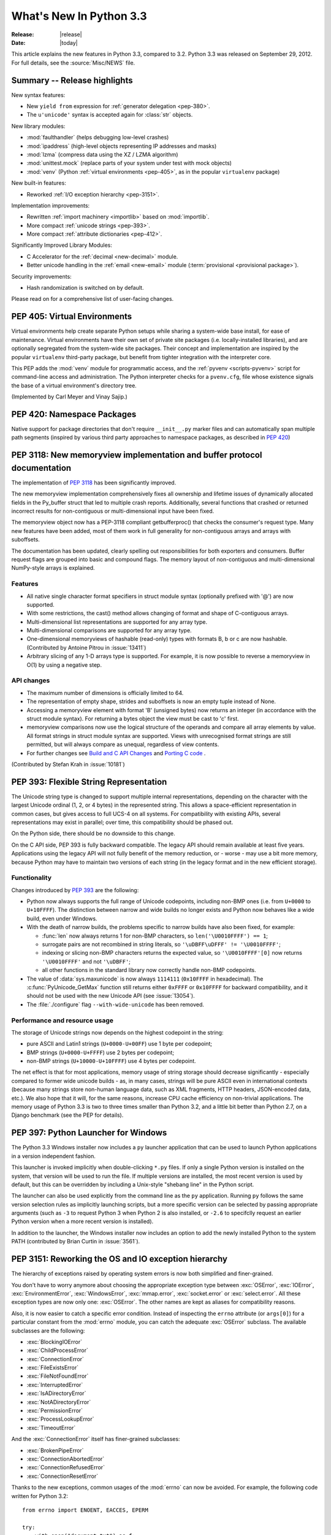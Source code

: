 ****************************
  What's New In Python 3.3
****************************

:Release: |release|
:Date: |today|

.. Rules for maintenance:

   * Anyone can add text to this document.  Do not spend very much time
   on the wording of your changes, because your text will probably
   get rewritten to some degree.

   * The maintainer will go through Misc/NEWS periodically and add
   changes; it's therefore more important to add your changes to
   Misc/NEWS than to this file.

   * This is not a complete list of every single change; completeness
   is the purpose of Misc/NEWS.  Some changes I consider too small
   or esoteric to include.  If such a change is added to the text,
   I'll just remove it.  (This is another reason you shouldn't spend
   too much time on writing your addition.)

   * If you want to draw your new text to the attention of the
   maintainer, add 'XXX' to the beginning of the paragraph or
   section.

   * It's OK to just add a fragmentary note about a change.  For
   example: "XXX Describe the transmogrify() function added to the
   socket module."  The maintainer will research the change and
   write the necessary text.

   * You can comment out your additions if you like, but it's not
   necessary (especially when a final release is some months away).

   * Credit the author of a patch or bugfix.   Just the name is
   sufficient; the e-mail address isn't necessary.

   * It's helpful to add the bug/patch number as a comment:

   XXX Describe the transmogrify() function added to the socket
   module.
   (Contributed by P.Y. Developer in :issue:`12345`.)

   This saves the maintainer the effort of going through the Mercurial log
   when researching a change.

This article explains the new features in Python 3.3, compared to 3.2.
Python 3.3 was released on September 29, 2012.  For full details,
see the :source:`Misc/NEWS` file.

.. seealso::

    :pep:`398` - Python 3.3 Release Schedule


Summary -- Release highlights
=============================

.. This section singles out the most important changes in Python 3.3.
   Brevity is key.

New syntax features:

* New ``yield from`` expression for :ref:`generator delegation <pep-380>`.
* The ``u'unicode'`` syntax is accepted again for :class:`str` objects.

New library modules:

* :mod:`faulthandler` (helps debugging low-level crashes)
* :mod:`ipaddress` (high-level objects representing IP addresses and masks)
* :mod:`lzma` (compress data using the XZ / LZMA algorithm)
* :mod:`unittest.mock` (replace parts of your system under test with mock objects)
* :mod:`venv` (Python :ref:`virtual environments <pep-405>`, as in the
  popular ``virtualenv`` package)

New built-in features:

* Reworked :ref:`I/O exception hierarchy <pep-3151>`.

Implementation improvements:

* Rewritten :ref:`import machinery <importlib>` based on :mod:`importlib`.
* More compact :ref:`unicode strings <pep-393>`.
* More compact :ref:`attribute dictionaries <pep-412>`.

Significantly Improved Library Modules:

* C Accelerator for the :ref:`decimal <new-decimal>` module.
* Better unicode handling in the :ref:`email <new-email>` module
  (:term:`provisional <provisional package>`).

Security improvements:

* Hash randomization is switched on by default.

Please read on for a comprehensive list of user-facing changes.


.. _pep-405:

PEP 405: Virtual Environments
=============================

Virtual environments help create separate Python setups while sharing a
system-wide base install, for ease of maintenance.  Virtual environments
have their own set of private site packages (i.e. locally-installed
libraries), and are optionally segregated from the system-wide site
packages.  Their concept and implementation are inspired by the popular
``virtualenv`` third-party package, but benefit from tighter integration
with the interpreter core.

This PEP adds the :mod:`venv` module for programmatic access, and the
:ref:`pyvenv <scripts-pyvenv>` script for command-line access and
administration.  The Python interpreter checks for a ``pvenv.cfg``,
file whose existence signals the base of a virtual environment's directory
tree.

(Implemented by Carl Meyer and Vinay Sajip.)

.. seealso::

    :pep:`405` - Python Virtual Environments
       PEP written by Carl Meyer


PEP 420: Namespace Packages
===========================

Native support for package directories that don't require ``__init__.py``
marker files and can automatically span multiple path segments (inspired by
various third party approaches to namespace packages, as described in
:pep:`420`)

.. seealso::

   :pep:`420` - Namespace packages
      PEP written by Eric V. Smith; implementation by Eric V. Smith
      and Barry Warsaw


.. _pep-3118-update:

PEP 3118: New memoryview implementation and buffer protocol documentation
=========================================================================

The implementation of :pep:`3118` has been significantly improved.

The new memoryview implementation comprehensively fixes all ownership and
lifetime issues of dynamically allocated fields in the Py_buffer struct
that led to multiple crash reports. Additionally, several functions that
crashed or returned incorrect results for non-contiguous or multi-dimensional
input have been fixed.

The memoryview object now has a PEP-3118 compliant getbufferproc()
that checks the consumer's request type. Many new features have been
added, most of them work in full generality for non-contiguous arrays
and arrays with suboffsets.

The documentation has been updated, clearly spelling out responsibilities
for both exporters and consumers. Buffer request flags are grouped into
basic and compound flags. The memory layout of non-contiguous and
multi-dimensional NumPy-style arrays is explained.

Features
--------

* All native single character format specifiers in struct module syntax
  (optionally prefixed with '@') are now supported.

* With some restrictions, the cast() method allows changing of format and
  shape of C-contiguous arrays.

* Multi-dimensional list representations are supported for any array type.

* Multi-dimensional comparisons are supported for any array type.

* One-dimensional memoryviews of hashable (read-only) types with formats B,
  b or c are now hashable. (Contributed by Antoine Pitrou in :issue:`13411`)

* Arbitrary slicing of any 1-D arrays type is supported. For example, it
  is now possible to reverse a memoryview in O(1) by using a negative step.

API changes
-----------

* The maximum number of dimensions is officially limited to 64.

* The representation of empty shape, strides and suboffsets is now
  an empty tuple instead of None.

* Accessing a memoryview element with format 'B' (unsigned bytes)
  now returns an integer (in accordance with the struct module syntax).
  For returning a bytes object the view must be cast to 'c' first.

* memoryview comparisons now use the logical structure of the operands
  and compare all array elements by value. All format strings in struct
  module syntax are supported. Views with unrecognised format strings
  are still permitted, but will always compare as unequal, regardless
  of view contents.

* For further changes see `Build and C API Changes`_ and `Porting C code`_ .

(Contributed by Stefan Krah in :issue:`10181`)

.. seealso::

   :pep:`3118` - Revising the Buffer Protocol


.. _pep-393:

PEP 393: Flexible String Representation
=======================================

The Unicode string type is changed to support multiple internal
representations, depending on the character with the largest Unicode ordinal
(1, 2, or 4 bytes) in the represented string.  This allows a space-efficient
representation in common cases, but gives access to full UCS-4 on all
systems.  For compatibility with existing APIs, several representations may
exist in parallel; over time, this compatibility should be phased out.

On the Python side, there should be no downside to this change.

On the C API side, PEP 393 is fully backward compatible.  The legacy API
should remain available at least five years.  Applications using the legacy
API will not fully benefit of the memory reduction, or - worse - may use
a bit more memory, because Python may have to maintain two versions of each
string (in the legacy format and in the new efficient storage).

Functionality
-------------

Changes introduced by :pep:`393` are the following:

* Python now always supports the full range of Unicode codepoints, including
  non-BMP ones (i.e. from ``U+0000`` to ``U+10FFFF``).  The distinction between
  narrow and wide builds no longer exists and Python now behaves like a wide
  build, even under Windows.

* With the death of narrow builds, the problems specific to narrow builds have
  also been fixed, for example:

  * :func:`len` now always returns 1 for non-BMP characters,
    so ``len('\U0010FFFF') == 1``;

  * surrogate pairs are not recombined in string literals,
    so ``'\uDBFF\uDFFF' != '\U0010FFFF'``;

  * indexing or slicing non-BMP characters returns the expected value,
    so ``'\U0010FFFF'[0]`` now returns ``'\U0010FFFF'`` and not ``'\uDBFF'``;

  * all other functions in the standard library now correctly handle
    non-BMP codepoints.

* The value of :data:`sys.maxunicode` is now always ``1114111`` (``0x10FFFF``
  in hexadecimal).  The :c:func:`PyUnicode_GetMax` function still returns
  either ``0xFFFF`` or ``0x10FFFF`` for backward compatibility, and it should
  not be used with the new Unicode API (see :issue:`13054`).

* The :file:`./configure` flag ``--with-wide-unicode`` has been removed.

Performance and resource usage
------------------------------

The storage of Unicode strings now depends on the highest codepoint in the string:

* pure ASCII and Latin1 strings (``U+0000-U+00FF``) use 1 byte per codepoint;

* BMP strings (``U+0000-U+FFFF``) use 2 bytes per codepoint;

* non-BMP strings (``U+10000-U+10FFFF``) use 4 bytes per codepoint.

The net effect is that for most applications, memory usage of string
storage should decrease significantly - especially compared to former
wide unicode builds - as, in many cases, strings will be pure ASCII
even in international contexts (because many strings store non-human
language data, such as XML fragments, HTTP headers, JSON-encoded data,
etc.).  We also hope that it will, for the same reasons, increase CPU
cache efficiency on non-trivial applications. The memory usage of
Python 3.3 is two to three times smaller than Python 3.2, and a little
bit better than Python 2.7, on a Django benchmark (see the PEP for
details).

.. seealso::

   :pep:`393` - Flexible String Representation
      PEP written by Martin von Löwis; implementation by Torsten Becker
      and Martin von Löwis.


.. _pep-397:

PEP 397: Python Launcher for Windows
====================================

The Python 3.3 Windows installer now includes a ``py`` launcher application
that can be used to launch Python applications in a version independent
fashion.

This launcher is invoked implicitly when double-clicking ``*.py`` files.
If only a single Python version is installed on the system, that version
will be used to run the file. If multiple versions are installed, the most
recent version is used by default, but this can be overridden by including
a Unix-style "shebang line" in the Python script.

The launcher can also be used explicitly from the command line as the ``py``
application. Running ``py`` follows the same version selection rules as
implicitly launching scripts, but a more specific version can be selected
by passing appropriate arguments (such as ``-3`` to request Python 3 when
Python 2 is also installed, or ``-2.6`` to specifclly request an earlier
Python version when a more recent version is installed).

In addition to the launcher, the Windows installer now includes an
option to add the newly installed Python to the system PATH (contributed
by Brian Curtin in :issue:`3561`).

.. seealso::

   :pep:`397` - Python Launcher for Windows
      PEP written by Mark Hammond and Martin v. Löwis; implementation by
      Vinay Sajip.

   Launcher documentation: :ref:`launcher`

   Installer PATH modification: :ref:`windows-path-mod`


.. _pep-3151:

PEP 3151: Reworking the OS and IO exception hierarchy
=====================================================

The hierarchy of exceptions raised by operating system errors is now both
simplified and finer-grained.

You don't have to worry anymore about choosing the appropriate exception
type between :exc:`OSError`, :exc:`IOError`, :exc:`EnvironmentError`,
:exc:`WindowsError`, :exc:`mmap.error`, :exc:`socket.error` or
:exc:`select.error`.  All these exception types are now only one:
:exc:`OSError`.  The other names are kept as aliases for compatibility
reasons.

Also, it is now easier to catch a specific error condition.  Instead of
inspecting the ``errno`` attribute (or ``args[0]``) for a particular
constant from the :mod:`errno` module, you can catch the adequate
:exc:`OSError` subclass.  The available subclasses are the following:

* :exc:`BlockingIOError`
* :exc:`ChildProcessError`
* :exc:`ConnectionError`
* :exc:`FileExistsError`
* :exc:`FileNotFoundError`
* :exc:`InterruptedError`
* :exc:`IsADirectoryError`
* :exc:`NotADirectoryError`
* :exc:`PermissionError`
* :exc:`ProcessLookupError`
* :exc:`TimeoutError`

And the :exc:`ConnectionError` itself has finer-grained subclasses:

* :exc:`BrokenPipeError`
* :exc:`ConnectionAbortedError`
* :exc:`ConnectionRefusedError`
* :exc:`ConnectionResetError`

Thanks to the new exceptions, common usages of the :mod:`errno` can now be
avoided.  For example, the following code written for Python 3.2::

    from errno import ENOENT, EACCES, EPERM

    try:
        with open("document.txt") as f:
            content = f.read()
    except IOError as err:
        if err.errno == ENOENT:
            print("document.txt file is missing")
        elif err.errno in (EACCES, EPERM):
            print("You are not allowed to read document.txt")
        else:
            raise

can now be written without the :mod:`errno` import and without manual
inspection of exception attributes::

    try:
        with open("document.txt") as f:
            content = f.read()
    except FileNotFoundError:
        print("document.txt file is missing")
    except PermissionError:
        print("You are not allowed to read document.txt")

.. seealso::

   :pep:`3151` - Reworking the OS and IO Exception Hierarchy
      PEP written and implemented by Antoine Pitrou


.. _pep-380:

PEP 380: Syntax for Delegating to a Subgenerator
================================================

PEP 380 adds the ``yield from`` expression, allowing a generator to delegate
part of its operations to another generator. This allows a section of code
containing 'yield' to be factored out and placed in another generator.
Additionally, the subgenerator is allowed to return with a value, and the
value is made available to the delegating generator.

While designed primarily for use in delegating to a subgenerator, the ``yield
from`` expression actually allows delegation to arbitrary subiterators.

For simple iterators, ``yield from iterable`` is essentially just a shortened
form of ``for item in iterable: yield item``::

    >>> def g(x):
    ...     yield from range(x, 0, -1)
    ...     yield from range(x)
    ...
    >>> list(g(5))
    [5, 4, 3, 2, 1, 0, 1, 2, 3, 4]

However, unlike an ordinary loop, ``yield from`` allows subgenerators to
receive sent and thrown values directly from the calling scope, and
return a final value to the outer generator::

    >>> def accumulate(start=0):
    ...     tally = start
    ...     while 1:
    ...         next = yield
    ...         if next is None:
    ...             return tally
    ...         tally += next
    ...
    >>> def gather_tallies(tallies, start=0):
    ...     while 1:
    ...         tally = yield from accumulate()
    ...         tallies.append(tally)
    ...
    >>> tallies = []
    >>> acc = gather_tallies(tallies)
    >>> next(acc) # Ensure the accumulator is ready to accept values
    >>> for i in range(10):
    ...     acc.send(i)
    ...
    >>> acc.send(None) # Finish the first tally
    >>> for i in range(5):
    ...     acc.send(i)
    ...
    >>> acc.send(None) # Finish the second tally
    >>> tallies
    [45, 10]

The main principle driving this change is to allow even generators that are
designed to be used with the ``send`` and ``throw`` methods to be split into
multiple subgenerators as easily as a single large function can be split into
multiple subfunctions.

.. seealso::

   :pep:`380` - Syntax for Delegating to a Subgenerator
      PEP written by Greg Ewing; implementation by Greg Ewing, integrated into
      3.3 by Renaud Blanch, Ryan Kelly and Nick Coghlan, documentation by
      Zbigniew Jędrzejewski-Szmek and Nick Coghlan)


PEP 409: Suppressing exception context
======================================

PEP 409 introduces new syntax that allows the display of the chained
exception context to be disabled. This allows cleaner error messages in
applications that convert between exception types::

    >>> class D:
    ...     def __init__(self, extra):
    ...         self._extra_attributes = extra
    ...     def __getattr__(self, attr):
    ...         try:
    ...             return self._extra_attributes[attr]
    ...         except KeyError:
    ...             raise AttributeError(attr) from None
    ...
    >>> D({}).x
    Traceback (most recent call last):
      File "<stdin>", line 1, in <module>
      File "<stdin>", line 8, in __getattr__
    AttributeError: x

Without the ``from None`` suffix to suppress the cause, the original
exception would be displayed by default::

    >>> class C:
    ...     def __init__(self, extra):
    ...         self._extra_attributes = extra
    ...     def __getattr__(self, attr):
    ...         try:
    ...             return self._extra_attributes[attr]
    ...         except KeyError:
    ...             raise AttributeError(attr)
    ...
    >>> C({}).x
    Traceback (most recent call last):
      File "<stdin>", line 6, in __getattr__
    KeyError: 'x'

    During handling of the above exception, another exception occurred:

    Traceback (most recent call last):
      File "<stdin>", line 1, in <module>
      File "<stdin>", line 8, in __getattr__
    AttributeError: x

No debugging capability is lost, as the original exception context remains
available if needed (for example, if an intervening library has incorrectly
suppressed valuable underlying details)::

    >>> try:
    ...     D({}).x
    ... except AttributeError as exc:
    ...     print(repr(exc.__context__))
    ...
    KeyError('x',)

.. seealso::

   :pep:`409` - Suppressing exception context
      PEP written by Ethan Furman; implemented by Ethan Furman and Nick
      Coghlan.


PEP 414: Explicit Unicode literals
======================================

To ease the transition from Python 2 for Unicode aware Python applications
that make heavy use of Unicode literals, Python 3.3 once again supports the
"``u``" prefix for string literals. This prefix has no semantic significance
in Python 3, it is provided solely to reduce the number of purely mechanical
changes in migrating to Python 3, making it easier for developers to focus on
the more significant semantic changes (such as the stricter default
separation of binary and text data).

.. seealso::

   :pep:`414` - Explicit Unicode literals
      PEP written by Armin Ronacher.


PEP 3155: Qualified name for classes and functions
==================================================

Functions and class objects have a new ``__qualname__`` attribute representing
the "path" from the module top-level to their definition.  For global functions
and classes, this is the same as ``__name__``.  For other functions and classes,
it provides better information about where they were actually defined, and
how they might be accessible from the global scope.

Example with (non-bound) methods::

   >>> class C:
   ...     def meth(self):
   ...         pass
   >>> C.meth.__name__
   'meth'
   >>> C.meth.__qualname__
   'C.meth'

Example with nested classes::

   >>> class C:
   ...     class D:
   ...         def meth(self):
   ...             pass
   ...
   >>> C.D.__name__
   'D'
   >>> C.D.__qualname__
   'C.D'
   >>> C.D.meth.__name__
   'meth'
   >>> C.D.meth.__qualname__
   'C.D.meth'

Example with nested functions::

   >>> def outer():
   ...     def inner():
   ...         pass
   ...     return inner
   ...
   >>> outer().__name__
   'inner'
   >>> outer().__qualname__
   'outer.<locals>.inner'

The string representation of those objects is also changed to include the
new, more precise information::

   >>> str(C.D)
   "<class '__main__.C.D'>"
   >>> str(C.D.meth)
   '<function C.D.meth at 0x7f46b9fe31e0>'

.. seealso::

   :pep:`3155` - Qualified name for classes and functions
      PEP written and implemented by Antoine Pitrou.


.. _pep-412:

PEP 412: Key-Sharing Dictionary
===============================

Dictionaries used for the storage of objects' attributes are now able to
share part of their internal storage between each other (namely, the part
which stores the keys and their respective hashes).  This reduces the memory
consumption of programs creating many instances of non-builtin types.

.. seealso::

   :pep:`412` - Key-Sharing Dictionary
      PEP written and implemented by Mark Shannon.


PEP 362: Function Signature Object
==================================

A new function :func:`inspect.signature` makes introspection of python
callables easy and straightforward.  A broad range of callables is supported:
python functions, decorated or not, classes, and :func:`functools.partial`
objects.  New classes :class:`inspect.Signature`, :class:`inspect.Parameter`
and :class:`inspect.BoundArguments` hold information about the call signatures,
such as, annotations, default values, parameters kinds, and bound arguments,
which considerably simplifies writing decorators and any code that validates
or amends calling signatures or arguments.

.. seealso::

   :pep:`362`: -  Function Signature Object
      PEP written by Brett Cannon, Yury Selivanov, Larry Hastings, Jiwon Seo;
      implemented by Yury Selivanov.


PEP 421: Adding sys.implementation
==================================

A new attribute on the :mod:`sys` module exposes details specific to the
implementation of the currently running interpreter.  The initial set of
attributes on :attr:`sys.implementation` are ``name``, ``version``,
``hexversion``, and ``cache_tag``.

The intention of ``sys.implementation`` is to consolidate into one namespace
the implementation-specific data used by the standard library.  This allows
different Python implementations to share a single standard library code base
much more easily.  In its initial state, ``sys.implementation`` holds only a
small portion of the implementation-specific data.  Over time that ratio will
shift in order to make the standard library more portable.

One example of improved standard library portability is ``cache_tag``.  As of
Python 3.3, ``sys.implementation.cache_tag`` is used by :mod:`importlib` to
support :pep:`3147` compliance.  Any Python implementation that uses
``importlib`` for its built-in import system may use ``cache_tag`` to control
the caching behavior for modules.

SimpleNamespace
---------------

The implementation of ``sys.implementation`` also introduces a new type to
Python: :class:`types.SimpleNamespace`.  In contrast to a mapping-based
namespace, like :class:`dict`, ``SimpleNamespace`` is attribute-based, like
:class:`object`.  However, unlike ``object``, ``SimpleNamespace`` instances
are writable.  This means that you can add, remove, and modify the namespace
through normal attribute access.

.. seealso::

   :pep:`421` - Adding sys.implementation
      PEP written and implemented by Eric Snow.


.. _importlib:

Using importlib as the Implementation of Import
===============================================
:issue:`2377` - Replace __import__ w/ importlib.__import__
:issue:`13959` - Re-implement parts of :mod:`imp` in pure Python
:issue:`14605` - Make import machinery explicit
:issue:`14646` - Require loaders set __loader__ and __package__

The :func:`__import__` function is now powered by :func:`importlib.__import__`.
This work leads to the completion of "phase 2" of :pep:`302`. There are
multiple benefits to this change. First, it has allowed for more of the
machinery powering import to be exposed instead of being implicit and hidden
within the C code. It also provides a single implementation for all Python VMs
supporting Python 3.3 to use, helping to end any VM-specific deviations in
import semantics. And finally it eases the maintenance of import, allowing for
future growth to occur.

For the common user, there should be no visible change in semantics.  For
those whose code currently manipulates import or calls import
programmatically, the code changes that might possibly be required are covered
in the `Porting Python code`_ section of this document.

New APIs
--------
One of the large benefits of this work is the exposure of what goes into
making the import statement work. That means the various importers that were
once implicit are now fully exposed as part of the :mod:`importlib` package.

The abstract base classes defined in :mod:`importlib.abc` have been expanded
to properly delineate between :term:`meta path finders <meta path finder>`
and :term:`path entry finders <path entry finder>` by introducing
:class:`importlib.abc.MetaPathFinder` and
:class:`importlib.abc.PathEntryFinder`, respectively. The old ABC of
:class:`importlib.abc.Finder` is now only provided for backwards-compatibility
and does not enforce any method requirements.

In terms of finders, :class:`importlib.machinery.FileFinder` exposes the
mechanism used to search for source and bytecode files of a module. Previously
this class was an implicit member of :attr:`sys.path_hooks`.

For loaders, the new abstract base class :class:`importlib.abc.FileLoader` helps
write a loader that uses the file system as the storage mechanism for a module's
code. The loader for source files
(:class:`importlib.machinery.SourceFileLoader`), sourceless bytecode files
(:class:`importlib.machinery.SourcelessFileLoader`), and extension modules
(:class:`importlib.machinery.ExtensionFileLoader`) are now available for
direct use.

:exc:`ImportError` now has ``name`` and ``path`` attributes which are set when
there is relevant data to provide. The message for failed imports will also
provide the full name of the module now instead of just the tail end of the
module's name.

The :func:`importlib.invalidate_caches` function will now call the method with
the same name on all finders cached in :attr:`sys.path_importer_cache` to help
clean up any stored state as necessary.

Visible Changes
---------------

For potential required changes to code, see the `Porting Python code`_
section.

Beyond the expanse of what :mod:`importlib` now exposes, there are other
visible changes to import. The biggest is that :attr:`sys.meta_path` and
:attr:`sys.path_hooks` now store all of the meta path finders and path entry
hooks used by import.  Previously the finders were implicit and hidden within
the C code of import instead of being directly exposed. This means that one can
now easily remove or change the order of the various finders to fit one's needs.

Another change is that all modules have a ``__loader__`` attribute, storing the
loader used to create the module. :pep:`302` has been updated to make this
attribute mandatory for loaders to implement, so in the future once 3rd-party
loaders have been updated people will be able to rely on the existence of the
attribute. Until such time, though, import is setting the module post-load.

Loaders are also now expected to set the ``__package__`` attribute from
:pep:`366`. Once again, import itself is already setting this on all loaders
from :mod:`importlib` and import itself is setting the attribute post-load.

``None`` is now inserted into :attr:`sys.path_importer_cache` when no finder
can be found on :attr:`sys.path_hooks`. Since :class:`imp.NullImporter` is not
directly exposed on :attr:`sys.path_hooks` it could no longer be relied upon to
always be available to use as a value representing no finder found.

All other changes relate to semantic changes which should be taken into
consideration when updating code for Python 3.3, and thus should be read about
in the `Porting Python code`_ section of this document.

(Implementation by Brett Cannon)


Other Language Changes
======================

Some smaller changes made to the core Python language are:

* Added support for Unicode name aliases and named sequences.
  Both :func:`unicodedata.lookup()` and ``'\N{...}'`` now resolve name aliases,
  and :func:`unicodedata.lookup()` resolves named sequences too.

  (Contributed by Ezio Melotti in :issue:`12753`)

* Unicode database updated to UCD version 6.1.0

* Equality comparisons on :func:`range` objects now return a result reflecting
  the equality of the underlying sequences generated by those range objects.
  (:issue:`13201`)

* The ``count()``, ``find()``, ``rfind()``, ``index()`` and ``rindex()``
  methods of :class:`bytes` and :class:`bytearray` objects now accept an
  integer between 0 and 255 as their first argument.

  (Contributed by Petri Lehtinen in :issue:`12170`)

* New methods have been added to :class:`list` and :class:`bytearray`:
  ``copy()`` and ``clear()`` (:issue:`10516`).  Consequently,
  :class:`~collections.abc.MutableSequence` now also defines a
  :meth:`~collections.abc.MutableSequence.clear` method (:issue:`11388`).

* Raw bytes literals can now be written ``rb"..."`` as well as ``br"..."``.

  (Contributed by Antoine Pitrou in :issue:`13748`.)

* :meth:`dict.setdefault` now does only one lookup for the given key, making
  it atomic when used with built-in types.

  (Contributed by Filip Gruszczyński in :issue:`13521`.)

* The error messages produced when a function call does not match the function
  signature have been significantly improved.

  (Contributed by Benjamin Peterson.)


A Finer-Grained Import Lock
===========================

Previous versions of CPython have always relied on a global import lock.
This led to unexpected annoyances, such as deadlocks when importing a module
would trigger code execution in a different thread as a side-effect.
Clumsy workarounds were sometimes employed, such as the
:c:func:`PyImport_ImportModuleNoBlock` C API function.

In Python 3.3, importing a module takes a per-module lock.  This correctly
serializes importation of a given module from multiple threads (preventing
the exposure of incompletely initialized modules), while eliminating the
aforementioned annoyances.

(Contributed by Antoine Pitrou in :issue:`9260`.)


Builtin functions and types
===========================

* :func:`open` gets a new *opener* parameter: the underlying file descriptor
  for the file object is then obtained by calling *opener* with (*file*,
  *flags*). It can be used to use custom flags like :data:`os.O_CLOEXEC` for
  example. The ``'x'`` mode was added: open for exclusive creation, failing if
  the file already exists.
* :func:`print`: added the *flush* keyword argument. If the *flush* keyword
  argument is true, the stream is forcibly flushed.
* :func:`hash`: hash randomization is enabled by default, see
  :meth:`object.__hash__` and :envvar:`PYTHONHASHSEED`.
* The :class:`str` type gets a new :meth:`~str.casefold` method: return a
  casefolded copy of the string, casefolded strings may be used for caseless
  matching. For example, ``'ß'.casefold()`` returns ``'ss'``.
* The sequence documentation has been substantially rewritten to better
  explain the binary/text sequence distinction and to provide specific
  documentation sections for the individual builtin sequence types
  (:issue:`4966`)


New Modules
===========

faulthandler
------------

This new debug module :mod:`faulthandler` contains functions to dump Python tracebacks explicitly,
on a fault (a crash like a segmentation fault), after a timeout, or on a user
signal. Call :func:`faulthandler.enable` to install fault handlers for the
:const:`SIGSEGV`, :const:`SIGFPE`, :const:`SIGABRT`, :const:`SIGBUS`, and
:const:`SIGILL` signals. You can also enable them at startup by setting the
:envvar:`PYTHONFAULTHANDLER` environment variable or by using :option:`-X`
``faulthandler`` command line option.

Example of a segmentation fault on Linux: ::

    $ python -q -X faulthandler
    >>> import ctypes
    >>> ctypes.string_at(0)
    Fatal Python error: Segmentation fault

    Current thread 0x00007fb899f39700:
      File "/home/python/cpython/Lib/ctypes/__init__.py", line 486 in string_at
      File "<stdin>", line 1 in <module>
    Segmentation fault


ipaddress
---------

The new :mod:`ipaddress` module provides tools for creating and manipulating
objects representing IPv4 and IPv6 addresses, networks and interfaces (i.e.
an IP address associated with a specific IP subnet).

(Contributed by Google and Peter Moody in :pep:`3144`)

lzma
----

The newly-added :mod:`lzma` module provides data compression and decompression
using the LZMA algorithm, including support for the ``.xz`` and ``.lzma``
file formats.

(Contributed by Nadeem Vawda and Per Øyvind Karlsen in :issue:`6715`)


Improved Modules
================

abc
---

Improved support for abstract base classes containing descriptors composed with
abstract methods. The recommended approach to declaring abstract descriptors is
now to provide :attr:`__isabstractmethod__` as a dynamically updated
property. The built-in descriptors have been updated accordingly.

  * :class:`abc.abstractproperty` has been deprecated, use :class:`property`
    with :func:`abc.abstractmethod` instead.
  * :class:`abc.abstractclassmethod` has been deprecated, use
    :class:`classmethod` with :func:`abc.abstractmethod` instead.
  * :class:`abc.abstractstaticmethod` has been deprecated, use
    :class:`staticmethod` with :func:`abc.abstractmethod` instead.

(Contributed by Darren Dale in :issue:`11610`)

:meth:`abc.ABCMeta.register` now returns the registered subclass, which means
it can now be used as a class decorator (:issue:`10868`).


array
-----

The :mod:`array` module supports the :c:type:`long long` type using ``q`` and
``Q`` type codes.

(Contributed by Oren Tirosh and Hirokazu Yamamoto in :issue:`1172711`)


base64, binascii
----------------

ASCII-only Unicode strings are now accepted by the decoding functions of the
modern interface. For example, ``base64.b64decode('YWJj')`` returns ``b'abc'``.


bz2
---

The :mod:`bz2` module has been rewritten from scratch. In the process, several
new features have been added:

* New :func:`bz2.open` function: open a bzip2-compressed file in binary or
  text mode.

* :class:`bz2.BZ2File` can now read from and write to arbitrary file-like
  objects, by means of its constructor's *fileobj* argument.

  (Contributed by Nadeem Vawda in :issue:`5863`)

* :class:`bz2.BZ2File` and :func:`bz2.decompress` can now decompress
  multi-stream inputs (such as those produced by the :program:`pbzip2` tool).
  :class:`bz2.BZ2File` can now also be used to create this type of file, using
  the ``'a'`` (append) mode.

  (Contributed by Nir Aides in :issue:`1625`)

* :class:`bz2.BZ2File` now implements all of the :class:`io.BufferedIOBase` API,
  except for the :meth:`detach` and :meth:`truncate` methods.


codecs
------

The :mod:`~encodings.mbcs` codec has been rewritten to handle correctly
``replace`` and ``ignore`` error handlers on all Windows versions.  The
:mod:`~encodings.mbcs` codec now supports all error handlers, instead of only
``replace`` to encode and ``ignore`` to decode.

A new Windows-only codec has been added: ``cp65001`` (:issue:`13216`). It is the
Windows code page 65001 (Windows UTF-8, ``CP_UTF8``).  For example, it is used
by ``sys.stdout`` if the console output code page is set to cp65001 (e.g., using
``chcp 65001`` command).

Multibyte CJK decoders now resynchronize faster.  They only ignore the first
byte of an invalid byte sequence. For example, ``b'\xff\n'.decode('gb2312',
'replace')`` now returns a ``\n`` after the replacement character.

(:issue:`12016`)

Incremental CJK codec encoders are no longer reset at each call to their
encode() methods. For example::

    $ ./python -q
    >>> import codecs
    >>> encoder = codecs.getincrementalencoder('hz')('strict')
    >>> b''.join(encoder.encode(x) for x in '\u52ff\u65bd\u65bc\u4eba\u3002 Bye.')
    b'~{NpJ)l6HK!#~} Bye.'

This example gives ``b'~{Np~}~{J)~}~{l6~}~{HK~}~{!#~} Bye.'`` with older Python
versions.

(:issue:`12100`)

The ``unicode_internal`` codec has been deprecated.


collections
-----------

Addition of a new :class:`~collections.ChainMap` class to allow treating a
number of mappings as a single unit.  (Written by Raymond Hettinger for
:issue:`11089`, made public in :issue:`11297`)

The abstract base classes have been moved in a new :mod:`collections.abc`
module, to better differentiate between the abstract and the concrete
collections classes.  Aliases for ABCs are still present in the
:mod:`collections` module to preserve existing imports.  (:issue:`11085`)

.. XXX addition of __slots__ to ABCs not recorded here: internal detail

The :class:`~collections.Counter` class now supports the unary ``+`` and ``-``
operators, as well as the in-place operators ``+=``, ``-=``, ``|=``, and
``&=``.  (Contributed by Raymond Hettinger in :issue:`13121`.)


contextlib
----------

:class:`~contextlib.ExitStack` now provides a solid foundation for
programmatic manipulation of context managers and similar cleanup
functionality. Unlike the previous ``contextlib.nested`` API (which was
deprecated and removed), the new API is designed to work correctly
regardless of whether context managers acquire their resources in
their ``__init__`` method (for example, file objects) or in their
``__enter__`` method (for example, synchronisation objects from the
:mod:`threading` module).

(:issue:`13585`)


crypt
-----

Addition of salt and modular crypt format (hashing method) and the :func:`~crypt.mksalt`
function to the :mod:`crypt` module.

(:issue:`10924`)

curses
------

 * If the :mod:`curses` module is linked to the ncursesw library, use Unicode
   functions when Unicode strings or characters are passed (e.g.
   :c:func:`waddwstr`), and bytes functions otherwise (e.g. :c:func:`waddstr`).
 * Use the locale encoding instead of ``utf-8`` to encode Unicode strings.
 * :class:`curses.window` has a new :attr:`curses.window.encoding` attribute.
 * The :class:`curses.window` class has a new :meth:`~curses.window.get_wch`
   method to get a wide character
 * The :mod:`curses` module has a new :meth:`~curses.unget_wch` function to
   push a wide character so the next :meth:`~curses.window.get_wch` will return
   it

(Contributed by Iñigo Serna in :issue:`6755`)

datetime
--------

 * Equality comparisons between naive and aware :class:`~datetime.datetime`
   instances now return :const:`False` instead of raising :exc:`TypeError`
   (:issue:`15006`).
 * New :meth:`datetime.datetime.timestamp` method: Return POSIX timestamp
   corresponding to the :class:`~datetime.datetime` instance.
 * The :meth:`datetime.datetime.strftime` method supports formatting years
   older than 1000.
 * The :meth:`datetime.datetime.astimezone` method can now be
   called without arguments to convert datetime instance to the system
   timezone.


.. _new-decimal:

decimal
-------

:issue:`7652` - integrate fast native decimal arithmetic.
   C-module and libmpdec written by Stefan Krah.

The new C version of the decimal module integrates the high speed libmpdec
library for arbitrary precision correctly-rounded decimal floating point
arithmetic. libmpdec conforms to IBM's General Decimal Arithmetic Specification.

Performance gains range from 10x for database applications to 100x for
numerically intensive applications. These numbers are expected gains
for standard precisions used in decimal floating point arithmetic. Since
the precision is user configurable, the exact figures may vary. For example,
in integer bignum arithmetic the differences can be significantly higher.

The following table is meant as an illustration. Benchmarks are available
at http://www.bytereef.org/mpdecimal/quickstart.html.

   +---------+-------------+--------------+-------------+
   |         |  decimal.py |   _decimal   |   speedup   |
   +=========+=============+==============+=============+
   |   pi    |    42.02s   |    0.345s    |    120x     |
   +---------+-------------+--------------+-------------+
   | telco   |   172.19s   |    5.68s     |     30x     |
   +---------+-------------+--------------+-------------+
   | psycopg |     3.57s   |    0.29s     |     12x     |
   +---------+-------------+--------------+-------------+

Features
~~~~~~~~

* The :exc:`~decimal.FloatOperation` signal optionally enables stricter
  semantics for mixing floats and Decimals.

* If Python is compiled without threads, the C version automatically
  disables the expensive thread local context machinery. In this case,
  the variable :data:`~decimal.HAVE_THREADS` is set to False.

API changes
~~~~~~~~~~~

* The C module has the following context limits, depending on the machine
  architecture:

   +-------------------+---------------------+------------------------------+
   |                   |       32-bit        |            64-bit            |
   +===================+=====================+==============================+
   | :const:`MAX_PREC` | :const:`425000000`  | :const:`999999999999999999`  |
   +-------------------+---------------------+------------------------------+
   | :const:`MAX_EMAX` | :const:`425000000`  | :const:`999999999999999999`  |
   +-------------------+---------------------+------------------------------+
   | :const:`MIN_EMIN` | :const:`-425000000` | :const:`-999999999999999999` |
   +-------------------+---------------------+------------------------------+

* In the context templates (:class:`~decimal.DefaultContext`,
  :class:`~decimal.BasicContext` and :class:`~decimal.ExtendedContext`)
  the magnitude of :attr:`~decimal.Context.Emax` and
  :attr:`~decimal.Context.Emin` has changed to :const:`999999`.

* The :class:`~decimal.Decimal` constructor in decimal.py does not observe
  the context limits and converts values with arbitrary exponents or precision
  exactly. Since the C version has internal limits, the following scheme is
  used: If possible, values are converted exactly, otherwise
  :exc:`~decimal.InvalidOperation` is raised and the result is NaN. In the
  latter case it is always possible to use :meth:`~decimal.Context.create_decimal`
  in order to obtain a rounded or inexact value.


* The power function in decimal.py is always correctly-rounded. In the
  C version, it is defined in terms of the correctly-rounded
  :meth:`~decimal.Decimal.exp` and :meth:`~decimal.Decimal.ln` functions,
  but the final result is only "almost always correctly rounded".


* In the C version, the context dictionary containing the signals is a
  :class:`~collections.abc.MutableMapping`.  For speed reasons,
  :attr:`~decimal.Context.flags` and :attr:`~decimal.Context.traps` always
  refer to the same :class:`~collections.abc.MutableMapping` that the context
  was initialized with. If a new signal dictionary is assigned,
  :attr:`~decimal.Context.flags` and :attr:`~decimal.Context.traps`
  are updated with the new values, but they do not reference the RHS
  dictionary.


* Pickling a :class:`~decimal.Context` produces a different output in order
  to have a common interchange format for the Python and C versions.


* The order of arguments in the :class:`~decimal.Context` constructor has been
  changed to match the order displayed by :func:`repr`.


* The ``watchexp`` parameter in the :meth:`~decimal.Decimal.quantize` method
  is deprecated.


.. _new-email:

email
-----

Policy Framework
~~~~~~~~~~~~~~~~

The email package now has a :mod:`~email.policy` framework.  A
:class:`~email.policy.Policy` is an object with several methods and properties
that control how the email package behaves.  The primary policy for Python 3.3
is the :class:`~email.policy.Compat32` policy, which provides backward
compatibility with the email package in Python 3.2.  A ``policy`` can be
specified when an email message is parsed by a :mod:`~email.parser`, or when a
:class:`~email.message.Message` object is created, or when an email is
serialized using a :mod:`~email.generator`.  Unless overridden, a policy passed
to a ``parser`` is inherited by all the ``Message`` object and sub-objects
created by the ``parser``.  By default a ``generator`` will use the policy of
the ``Message`` object it is serializing.  The default policy is
:data:`~email.policy.compat32`.

The minimum set of controls implemented by all ``policy`` objects are:

    ===============     =======================================================
    max_line_length     The maximum length, excluding the linesep character(s),
                        individual lines may have when a ``Message`` is
                        serialized.  Defaults to 78.

    linesep             The character used to separate individual lines when a
                        ``Message`` is serialized.  Defaults to ``\n``.

    cte_type            ``7bit`` or ``8bit``.  ``8bit`` applies only to a
                        ``Bytes`` ``generator``, and means that non-ASCII may
                        be used where allowed by the protocol (or where it
                        exists in the original input).

    raise_on_defect     Causes a ``parser`` to raise error when defects are
                        encountered instead of adding them to the ``Message``
                        object's ``defects`` list.
    ===============     =======================================================

A new policy instance, with new settings, is created using the
:meth:`~email.policy.Policy.clone` method of policy objects.  ``clone`` takes
any of the above controls as keyword arguments.  Any control not specified in
the call retains its default value.  Thus you can create a policy that uses
``\r\n`` linesep characters like this::

    mypolicy = compat32.clone(linesep='\r\n')

Policies can be used to make the generation of messages in the format needed by
your application simpler.  Instead of having to remember to specify
``linesep='\r\n'`` in all the places you call a ``generator``, you can specify
it once, when you set the policy used by the ``parser`` or the ``Message``,
whichever your program uses to create ``Message`` objects.  On the other hand,
if you need to generate messages in multiple forms, you can still specify the
parameters in the appropriate ``generator`` call.  Or you can have custom
policy instances for your different cases, and pass those in when you create
the ``generator``.


Provisional Policy with New Header API
~~~~~~~~~~~~~~~~~~~~~~~~~~~~~~~~~~~~~~

While the policy framework is worthwhile all by itself, the main motivation for
introducing it is to allow the creation of new policies that implement new
features for the email package in a way that maintains backward compatibility
for those who do not use the new policies.  Because the new policies introduce a
new API, we are releasing them in Python 3.3 as a :term:`provisional policy
<provisional package>`.  Backwards incompatible changes (up to and including
removal of the code) may occur if deemed necessary by the core developers.

The new policies are instances of :class:`~email.policy.EmailPolicy`,
and add the following additional controls:

    ===============     =======================================================
    refold_source       Controls whether or not headers parsed by a
                        :mod:`~email.parser` are refolded by the
                        :mod:`~email.generator`.  It can be ``none``, ``long``,
                        or ``all``.  The default is ``long``, which means that
                        source headers with a line longer than
                        ``max_line_length`` get refolded.  ``none`` means no
                        line get refolded, and ``all`` means that all lines
                        get refolded.

    header_factory      A callable that take a ``name`` and ``value`` and
                        produces a custom header object.
    ===============     =======================================================

The ``header_factory`` is the key to the new features provided by the new
policies.  When one of the new policies is used, any header retrieved from
a ``Message`` object is an object produced by the ``header_factory``, and any
time you set a header on a ``Message`` it becomes an object produced by
``header_factory``.  All such header objects have a ``name`` attribute equal
to the header name.  Address and Date headers have additional attributes
that give you access to the parsed data of the header.  This means you can now
do things like this::

    >>> m = Message(policy=SMTP)
    >>> m['To'] = 'Éric <foo@example.com>'
    >>> m['to']
    'Éric <foo@example.com>'
    >>> m['to'].addresses
    (Address(display_name='Éric', username='foo', domain='example.com'),)
    >>> m['to'].addresses[0].username
    'foo'
    >>> m['to'].addresses[0].display_name
    'Éric'
    >>> m['Date'] = email.utils.localtime()
    >>> m['Date'].datetime
    datetime.datetime(2012, 5, 25, 21, 39, 24, 465484, tzinfo=datetime.timezone(datetime.timedelta(-1, 72000), 'EDT'))
    >>> m['Date']
    'Fri, 25 May 2012 21:44:27 -0400'
    >>> print(m)
    To: =?utf-8?q?=C3=89ric?= <foo@example.com>
    Date: Fri, 25 May 2012 21:44:27 -0400

You will note that the unicode display name is automatically encoded as
``utf-8`` when the message is serialized, but that when the header is accessed
directly, you get the unicode version.  This eliminates any need to deal with
the :mod:`email.header` :meth:`~email.header.decode_header` or
:meth:`~email.header.make_header` functions.

You can also create addresses from parts::

    >>> m['cc'] = [Group('pals', [Address('Bob', 'bob', 'example.com'),
    ...                           Address('Sally', 'sally', 'example.com')]),
    ...            Address('Bonzo', addr_spec='bonz@laugh.com')]
    >>> print(m)
    To: =?utf-8?q?=C3=89ric?= <foo@example.com>
    Date: Fri, 25 May 2012 21:44:27 -0400
    cc: pals: Bob <bob@example.com>, Sally <sally@example.com>;, Bonzo <bonz@laugh.com>

Decoding to unicode is done automatically::

    >>> m2 = message_from_string(str(m))
    >>> m2['to']
    'Éric <foo@example.com>'

When you parse a message, you can use the ``addresses`` and ``groups``
attributes of the header objects to access the groups and individual
addresses::

    >>> m2['cc'].addresses
    (Address(display_name='Bob', username='bob', domain='example.com'), Address(display_name='Sally', username='sally', domain='example.com'), Address(display_name='Bonzo', username='bonz', domain='laugh.com'))
    >>> m2['cc'].groups
    (Group(display_name='pals', addresses=(Address(display_name='Bob', username='bob', domain='example.com'), Address(display_name='Sally', username='sally', domain='example.com')), Group(display_name=None, addresses=(Address(display_name='Bonzo', username='bonz', domain='laugh.com'),))

In summary, if you use one of the new policies, header manipulation works the
way it ought to:  your application works with unicode strings, and the email
package transparently encodes and decodes the unicode to and from the RFC
standard Content Transfer Encodings.

Other API Changes
~~~~~~~~~~~~~~~~~

New :class:`~email.parser.BytesHeaderParser`, added to the :mod:`~email.parser`
module to complement :class:`~email.parser.HeaderParser` and complete the Bytes
API.

New utility functions:

   * :func:`~email.utils.format_datetime`: given a :class:`~datetime.datetime`,
     produce a string formatted for use in an email header.

   * :func:`~email.utils.parsedate_to_datetime`: given a date string from
     an email header, convert it into an aware :class:`~datetime.datetime`,
     or a naive :class:`~datetime.datetime` if the offset is ``-0000``.

   * :func:`~email.utils.localtime`: With no argument, returns the
     current local time as an aware :class:`~datetime.datetime` using the local
     :class:`~datetime.timezone`.  Given an aware :class:`~datetime.datetime`,
     converts it into an aware :class:`~datetime.datetime` using the
     local :class:`~datetime.timezone`.


ftplib
------

* :class:`ftplib.FTP` now accepts a ``source_address`` keyword argument to
  specify the ``(host, port)`` to use as the source address in the bind call
  when creating the outgoing socket.  (Contributed by Giampaolo Rodolà
  in :issue:`8594`.)

* The :class:`~ftplib.FTP_TLS` class now provides a new
  :func:`~ftplib.FTP_TLS.ccc` function to revert control channel back to
  plaintext.  This can be useful to take advantage of firewalls that know how
  to handle NAT with non-secure FTP without opening fixed ports.  (Contributed
  by Giampaolo Rodolà in :issue:`12139`)

* Added :meth:`ftplib.FTP.mlsd` method which provides a parsable directory
  listing format and deprecates :meth:`ftplib.FTP.nlst` and
  :meth:`ftplib.FTP.dir`.  (Contributed by Giampaolo Rodolà in :issue:`11072`)


functools
---------

The :func:`functools.lru_cache` decorator now accepts a ``typed`` keyword
argument (that defaults to ``False`` to ensure that it caches values of
different types that compare equal in separate cache slots.  (Contributed
by Raymond Hettinger in :issue:`13227`.)


gc
--

It is now possible to register callbacks invoked by the garbage collector
before and after collection using the new :data:`~gc.callbacks` list.


hmac
----

A new :func:`~hmac.compare_digest` function has been added to prevent side
channel attacks on digests through timing analysis.  (Contributed by Nick
Coghlan and Christian Heimes in :issue:`15061`)


http
----

:class:`http.server.BaseHTTPRequestHandler` now buffers the headers and writes
them all at once when :meth:`~http.server.BaseHTTPRequestHandler.end_headers` is
called.  A new method :meth:`~http.server.BaseHTTPRequestHandler.flush_headers`
can be used to directly manage when the accumlated headers are sent.
(Contributed by Andrew Schaaf in :issue:`3709`.)

:class:`http.server` now produces valid ``HTML 4.01 strict`` output.
(Contributed by Ezio Melotti in :issue:`13295`.)


html
----

:class:`html.parser.HTMLParser` is now able to parse broken markup without
raising errors, therefore the *strict* argument of the constructor and the
:exc:`~html.parser.HTMLParseError` exception are now deprecated.
The ability to parse broken markup is the result of a number of bug fixes that
are also available on the latest bug fix releases of Python 2.7/3.2.
(Contributed by Ezio Melotti in :issue:`15114`, and :issue:`14538`,
:issue:`13993`, :issue:`13960`, :issue:`13358`, :issue:`1745761`,
:issue:`755670`, :issue:`13357`, :issue:`12629`, :issue:`1200313`,
:issue:`670664`, :issue:`13273`, :issue:`12888`, :issue:`7311`)

A new :data:`~html.entities.html5` dictionary that maps HTML5 named character
references to the equivalent Unicode character(s) (e.g. ``html5['gt;'] ==
'>'``) has been added to the :mod:`html.entities` module.  The dictionary is
now also used by :class:`~html.parser.HTMLParser`.  (Contributed by Ezio
Melotti in :issue:`11113` and :issue:`15156`)


imaplib
-------

The :class:`~imaplib.IMAP4_SSL` constructor now accepts an SSLContext
parameter to control parameters of the secure channel.

(Contributed by Sijin Joseph in :issue:`8808`)


inspect
-------

A new :func:`~inspect.getclosurevars` function has been added. This function
reports the current binding of all names referenced from the function body and
where those names were resolved, making it easier to verify correct internal
state when testing code that relies on stateful closures.

(Contributed by Meador Inge and Nick Coghlan in :issue:`13062`)

A new :func:`~inspect.getgeneratorlocals` function has been added. This
function reports the current binding of local variables in the generator's
stack frame, making it easier to verify correct internal state when testing
generators.

(Contributed by Meador Inge in :issue:`15153`)

io
--

The :func:`~io.open` function has a new ``'x'`` mode that can be used to
exclusively create a new file, and raise a :exc:`FileExistsError` if the file
already exists. It is based on the C11 'x' mode to fopen().

(Contributed by David Townshend in :issue:`12760`)

The constructor of the :class:`~io.TextIOWrapper` class has a new
*write_through* optional argument. If *write_through* is ``True``, calls to
:meth:`~io.TextIOWrapper.write` are guaranteed not to be buffered: any data
written on the :class:`~io.TextIOWrapper` object is immediately handled to its
underlying binary buffer.


itertools
---------

:func:`~itertools.accumulate` now takes an optional ``func`` argument for
providing a user-supplied binary function.


logging
-------

The :func:`~logging.basicConfig` function now supports an optional ``handlers``
argument taking an iterable of handlers to be added to the root logger.

A class level attribute :attr:`~logging.handlers.SysLogHandler.append_nul` has
been added to :class:`~logging.handlers.SysLogHandler` to allow control of the
appending of the ``NUL`` (``\000``) byte to syslog records, since for some
deamons it is required while for others it is passed through to the log.



math
----

The :mod:`math` module has a new function, :func:`~math.log2`,  which returns
the base-2 logarithm of *x*.

(Written by Mark Dickinson in :issue:`11888`).


mmap
----

The :meth:`~mmap.mmap.read` method is now more compatible with other file-like
objects: if the argument is omitted or specified as ``None``, it returns the
bytes from the current file position to the end of the mapping.  (Contributed
by Petri Lehtinen in :issue:`12021`.)


multiprocessing
---------------

The new :func:`multiprocessing.connection.wait` function allows to poll
multiple objects (such as connections, sockets and pipes) with a timeout.
(Contributed by Richard Oudkerk in :issue:`12328`.)

:class:`multiprocessing.Connection` objects can now be transferred over
multiprocessing connections.
(Contributed by Richard Oudkerk in :issue:`4892`.)

:class:`multiprocessing.Process` now accepts a ``daemon`` keyword argument
to override the default behavior of inheriting the ``daemon`` flag from
the parent process (:issue:`6064`).

New attribute attribute :data:`multiprocessing.Process.sentinel` allows a
program to wait on multiple :class:`~multiprocessing.Process` objects at one
time using the appropriate OS primitives (for example, :mod:`select` on
posix systems).


nntplib
-------

The :class:`nntplib.NNTP` class now supports the context manager protocol to
unconditionally consume :exc:`socket.error` exceptions and to close the NNTP
connection when done::

  >>> from nntplib import NNTP
  >>> with NNTP('news.gmane.org') as n:
  ...     n.group('gmane.comp.python.committers')
  ...
  ('211 1755 1 1755 gmane.comp.python.committers', 1755, 1, 1755, 'gmane.comp.python.committers')
  >>>

(Contributed by Giampaolo Rodolà in :issue:`9795`)


os
--

* The :mod:`os` module has a new :func:`~os.pipe2` function that makes it
  possible to create a pipe with :data:`~os.O_CLOEXEC` or
  :data:`~os.O_NONBLOCK` flags set atomically. This is especially useful to
  avoid race conditions in multi-threaded programs.

* The :mod:`os` module has a new :func:`~os.sendfile` function which provides
  an efficent "zero-copy" way for copying data from one file (or socket)
  descriptor to another. The phrase "zero-copy" refers to the fact that all of
  the copying of data between the two descriptors is done entirely by the
  kernel, with no copying of data into userspace buffers. :func:`~os.sendfile`
  can be used to efficiently copy data from a file on disk to a network socket,
  e.g. for downloading a file.

  (Patch submitted by Ross Lagerwall and Giampaolo Rodolà in :issue:`10882`.)

* To avoid race conditions like symlink attacks and issues with temporary
  files and directories, it is more reliable (and also faster) to manipulate
  file descriptors instead of file names. Python 3.3 enhances existing functions
  and introduces new functions to work on file descriptors (:issue:`4761`,
  :issue:`10755` and :issue:`14626`).

  - The :mod:`os` module has a new :func:`~os.fwalk` function similar to
    :func:`~os.walk` except that it also yields file descriptors referring to the
    directories visited. This is especially useful to avoid symlink races.

  - The following functions get new optional *dir_fd* (:ref:`paths relative to
    directory descriptors <dir_fd>`) and/or *follow_symlinks* (:ref:`not
    following symlinks <follow_symlinks>`):
    :func:`~os.access`, :func:`~os.chflags`, :func:`~os.chmod`, :func:`~os.chown`,
    :func:`~os.link`, :func:`~os.lstat`, :func:`~os.mkdir`, :func:`~os.mkfifo`,
    :func:`~os.mknod`, :func:`~os.open`, :func:`~os.readlink`, :func:`~os.remove`,
    :func:`~os.rename`, :func:`~os.replace`, :func:`~os.rmdir`, :func:`~os.stat`,
    :func:`~os.symlink`, :func:`~os.unlink`, :func:`~os.utime`.  Platform
    support for using these parameters can be checked via the sets
    :data:`os.supports_dir_fd` and :data:`os.supports_follows_symlinks`.

  - The following functions now support a file descriptor for their path argument:
    :func:`~os.chdir`, :func:`~os.chmod`, :func:`~os.chown`,
    :func:`~os.execve`, :func:`~os.listdir`, :func:`~os.pathconf`, :func:`~os.path.exists`,
    :func:`~os.stat`, :func:`~os.statvfs`, :func:`~os.utime`.  Platform support
    for this can be checked via the :data:`os.supports_fd` set.

* :func:`~os.access` accepts an ``effective_ids`` keyword argument to turn on
  using the effective uid/gid rather than the real uid/gid in the access check.
  Platform support for this can be checked via the
  :data:`~os.supports_effective_ids` set.

* The :mod:`os` module has two new functions: :func:`~os.getpriority` and
  :func:`~os.setpriority`. They can be used to get or set process
  niceness/priority in a fashion similar to :func:`os.nice` but extended to all
  processes instead of just the current one.

  (Patch submitted by Giampaolo Rodolà in :issue:`10784`.)

* The new :func:`os.replace` function allows cross-platform renaming of a
  file with overwriting the destination.  With :func:`os.rename`, an existing
  destination file is overwritten under POSIX, but raises an error under
  Windows.
  (Contributed by Antoine Pitrou in :issue:`8828`.)

* The stat family of functions (:func:`~os.stat`, :func:`~os.fstat`,
  and :func:`~os.lstat`) now support reading a file's timestamps
  with nanosecond precision.  Symmetrically, :func:`~os.utime`
  can now write file timestamps with nanosecond precision.  (Contributed by
  Larry Hastings in :issue:`14127`.)

* The new :func:`os.get_terminal_size` function queries the size of the
  terminal attached to a file descriptor. See also
  :func:`shutil.get_terminal_size`.
  (Contributed by Zbigniew Jędrzejewski-Szmek in :issue:`13609`.)

.. XXX sort out this mess after beta1

* New functions to support Linux extended attributes (:issue:`12720`):
  :func:`~os.getxattr`, :func:`~os.listxattr`, :func:`~os.removexattr`,
  :func:`~os.setxattr`.

* New interface to the scheduler. These functions
  control how a process is allocated CPU time by the operating system. New
  functions:
  :func:`~os.sched_get_priority_max`, :func:`~os.sched_get_priority_min`,
  :func:`~os.sched_getaffinity`, :func:`~os.sched_getparam`,
  :func:`~os.sched_getscheduler`, :func:`~os.sched_rr_get_interval`,
  :func:`~os.sched_setaffinity`, :func:`~os.sched_setparam`,
  :func:`~os.sched_setscheduler`, :func:`~os.sched_yield`,

* New functions to control the file system:

  * :func:`~os.posix_fadvise`: Announces an intention to access data in a
    specific pattern thus allowing the kernel to make optimizations.
  * :func:`~os.posix_fallocate`: Ensures that enough disk space is allocated
    for a file.
  * :func:`~os.sync`: Force write of everything to disk.

* Additional new  posix functions:

  * :func:`~os.lockf`: Apply, test or remove a POSIX lock on an open file descriptor.
  * :func:`~os.pread`: Read from a file descriptor at an offset, the file
    offset remains unchanged.
  * :func:`~os.pwrite`: Write to a file descriptor from an offset, leaving
    the file offset unchanged.
  * :func:`~os.readv`: Read from a file descriptor into a number of writable buffers.
  * :func:`~os.truncate`: Truncate the file corresponding to *path*, so that
    it is at most *length* bytes in size.
  * :func:`~os.waitid`: Wait for the completion of one or more child processes.
  * :func:`~os.writev`: Write the contents of *buffers* to a file descriptor,
    where *buffers* is an arbitrary sequence of buffers.
  * :func:`~os.getgrouplist` (:issue:`9344`): Return list of group ids that
    specified user belongs to.

* :func:`~os.times` and :func:`~os.uname`: Return type changed from a tuple to
  a tuple-like object with named attributes.

* Some platforms now support additional constants for the :func:`~os.lseek`
  function, such as ``os.SEEK_HOLE`` and ``os.SEEK_DATA``.

* New constants :data:`~os.RTLD_LAZY`, :data:`~os.RTLD_NOW`,
  :data:`~os.RTLD_GLOBAL`, :data:`~os.RTLD_LOCAL`, :data:`~os.RTLD_NODELETE`,
  :data:`~os.RTLD_NOLOAD`, and :data:`~os.RTLD_DEEPBIND` are available on
  platforms that support them.   These are for use with the
  :func:`sys.setdlopenflags` function, and supersede the similar constants
  defined in :mod:`ctypes` and :mod:`DLFCN`.  (Contributed by Victor Stinner
  in :issue:`13226`.)

* :func:`os.symlink` now accepts (and ignores) the ``target_is_directory``
  keyword argument on non-Windows platforms, to ease cross-platform support.


pdb
---

Tab-completion is now available not only for command names, but also their
arguments.  For example, for the ``break`` command, function and file names
are completed.

(Contributed by Georg Brandl in :issue:`14210`)


pickle
------

:class:`pickle.Pickler` objects now have an optional
:attr:`~pickle.Pickler.dispatch_table` attribute allowing to set per-pickler
reduction functions.

(Contributed by Richard Oudkerk in :issue:`14166`.)


pydoc
-----

The Tk GUI and the :func:`~pydoc.serve` function have been removed from the
:mod:`pydoc` module: ``pydoc -g`` and :func:`~pydoc.serve` have been deprecated
in Python 3.2.


re
--

:class:`str` regular expressions now support ``\u`` and ``\U`` escapes.

(Contributed by Serhiy Storchaka in :issue:`3665`.)


sched
-----

* :meth:`~sched.scheduler.run` now accepts a *blocking* parameter which when
  set to False makes the method execute the scheduled events due to expire
  soonest (if any) and then return immediately.
  This is useful in case you want to use the :class:`~sched.scheduler` in
  non-blocking applications.  (Contributed by Giampaolo Rodolà in :issue:`13449`)

* :class:`~sched.scheduler` class can now be safely used in multi-threaded
  environments.  (Contributed by Josiah Carlson and Giampaolo Rodolà in
  :issue:`8684`)

* *timefunc* and *delayfunct* parameters of :class:`~sched.scheduler` class
  constructor are now optional and defaults to :func:`time.time` and
  :func:`time.sleep` respectively.  (Contributed by Chris Clark in
  :issue:`13245`)

* :meth:`~sched.scheduler.enter` and :meth:`~sched.scheduler.enterabs`
  *argument* parameter is now optional.  (Contributed by Chris Clark in
  :issue:`13245`)

* :meth:`~sched.scheduler.enter` and :meth:`~sched.scheduler.enterabs`
  now accept a *kwargs* parameter.  (Contributed by Chris Clark in
  :issue:`13245`)


select
------

Solaris and derivatives platforms have a new class :class:`select.devpoll`
for high performance asynchronous sockets via :file:`/dev/poll`.
(Contributed by Jesús Cea Avión in :issue:`6397`.)


shlex
-----

The previously undocumented helper function ``quote`` from the
:mod:`pipes` modules has been moved to the :mod:`shlex` module and
documented.  :func:`~shlex.quote` properly escapes all characters in a string
that might be otherwise given special meaning by the shell.


shutil
------

* New functions:

  * :func:`~shutil.disk_usage`: provides total, used and free disk space
    statistics. (Contributed by Giampaolo Rodolà in :issue:`12442`)
  * :func:`~shutil.chown`: allows one to change user and/or group of the given
    path also specifying the user/group names and not only their numeric
    ids. (Contributed by Sandro Tosi in :issue:`12191`)
  * :func:`shutil.get_terminal_size`: returns the size of the terminal window
    to which the interpreter is attached.  (Contributed by Zbigniew
    Jędrzejewski-Szmek in :issue:`13609`.)

* :func:`~shutil.copy2` and :func:`~shutil.copystat` now preserve file
  timestamps with nanosecond precision on platforms that support it.
  They also preserve file "extended attributes" on Linux.  (Contributed
  by Larry Hastings in :issue:`14127` and  :issue:`15238`.)

* Several functions now take an optional ``symlinks`` argument: when that
  parameter is true, symlinks aren't dereferenced and the operation instead
  acts on the symlink itself (or creates one, if relevant).
  (Contributed by Hynek Schlawack in :issue:`12715`.)

* :func:`~shutil.rmtree` is now resistant to symlink attacks on platforms
  which support the new ``dir_fd`` parameter in :func:`os.open` and
  :func:`os.unlink`. (Contributed by Martin von Löwis and Hynek Schlawack
  in :issue:`4489`.)


signal
------

* The :mod:`signal` module has new functions:

  * :func:`~signal.pthread_sigmask`: fetch and/or change the signal mask of the
    calling thread (Contributed by Jean-Paul Calderone in :issue:`8407`) ;
  * :func:`~signal.pthread_kill`: send a signal to a thread ;
  * :func:`~signal.sigpending`: examine pending functions ;
  * :func:`~signal.sigwait`: wait a signal.
  * :func:`~signal.sigwaitinfo`: wait for a signal, returning detailed
    information about it.
  * :func:`~signal.sigtimedwait`: like :func:`~signal.sigwaitinfo` but with a
    timeout.

* The signal handler writes the signal number as a single byte instead of
  a nul byte into the wakeup file descriptor. So it is possible to wait more
  than one signal and know which signals were raised.

* :func:`signal.signal` and :func:`signal.siginterrupt` raise an OSError,
  instead of a RuntimeError: OSError has an errno attribute.


smtpd
-----

The :mod:`smtpd` module now supports :rfc:`5321` (extended SMTP) and :rfc:`1870`
(size extension).  Per the standard, these extensions are enabled if and only
if the client initiates the session with an ``EHLO`` command.

(Initial ``ELHO`` support by Alberto Trevino.  Size extension by Juhana
Jauhiainen.  Substantial additional work on the patch contributed by Michele
Orrù and Dan Boswell.  :issue:`8739`)


smtplib
-------

The :class:`~smtplib.SMTP`, :class:`~smtplib.SMTP_SSL`, and
:class:`~smtplib.LMTP` classes now accept a ``source_address`` keyword argument
to specify the ``(host, port)`` to use as the source address in the bind call
when creating the outgoing socket.  (Contributed by Paulo Scardine in
:issue:`11281`.)

:class:`~smtplib.SMTP` now supports the context manager protocol, allowing an
``SMTP`` instance to be used in a ``with`` statement.  (Contributed
by Giampaolo Rodolà in :issue:`11289`.)

The :class:`~smtplib.SMTP_SSL` constructor and the :meth:`~smtplib.SMTP.starttls`
method now accept an SSLContext parameter to control parameters of the secure
channel.  (Contributed by Kasun Herath in :issue:`8809`)


socket
------

* The :class:`~socket.socket` class now exposes additional methods to process
  ancillary data when supported by the underlying platform:

  * :func:`~socket.socket.sendmsg`
  * :func:`~socket.socket.recvmsg`
  * :func:`~socket.socket.recvmsg_into`

  (Contributed by David Watson in :issue:`6560`, based on an earlier patch by
  Heiko Wundram)

* The :class:`~socket.socket` class now supports the PF_CAN protocol family
  (http://en.wikipedia.org/wiki/Socketcan), on Linux
  (http://lwn.net/Articles/253425).

  (Contributed by Matthias Fuchs, updated by Tiago Gonçalves in :issue:`10141`)

* The :class:`~socket.socket` class now supports the PF_RDS protocol family
  (http://en.wikipedia.org/wiki/Reliable_Datagram_Sockets and
  http://oss.oracle.com/projects/rds/).

* New function :func:`~socket.sethostname` allows the hostname to be set
  on unix systems if the calling process has sufficient privileges.
  (Contributed by Ross Lagerwall in :issue:`10866`.)


socketserver
------------

:class:`~socketserver.BaseServer` now has an overridable method
:meth:`~socketserver.BaseServer.service_actions` that is called by the
:meth:`~socketserver.BaseServer.serve_forever` method in the service loop.
:class:`~socketserver.ForkingMixIn` now uses this to clean up zombie
child proceses.  (Contributed by Justin Warkentin in :issue:`11109`.)


sqlite3
-------

New :class:`sqlite3.Connection` method
:meth:`~sqlite3.Connection.set_trace_callback` can be used to capture a trace of
all sql commands processed by sqlite.  (Contributed by Torsten Landschoff
in :issue:`11688`.)


ssl
---

* The :mod:`ssl` module has two new random generation functions:

  * :func:`~ssl.RAND_bytes`: generate cryptographically strong
    pseudo-random bytes.
  * :func:`~ssl.RAND_pseudo_bytes`: generate pseudo-random bytes.

  (Contributed by Victor Stinner in :issue:`12049`)

* The :mod:`ssl` module now exposes a finer-grained exception hierarchy
  in order to make it easier to inspect the various kinds of errors.
  (Contributed by Antoine Pitrou in :issue:`11183`)

* :meth:`~ssl.SSLContext.load_cert_chain` now accepts a *password* argument
  to be used if the private key is encrypted.
  (Contributed by Adam Simpkins in :issue:`12803`)

* Diffie-Hellman key exchange, both regular and Elliptic Curve-based, is
  now supported through the :meth:`~ssl.SSLContext.load_dh_params` and
  :meth:`~ssl.SSLContext.set_ecdh_curve` methods.
  (Contributed by Antoine Pitrou in :issue:`13626` and :issue:`13627`)

* SSL sockets have a new :meth:`~ssl.SSLSocket.get_channel_binding` method
  allowing the implementation of certain authentication mechanisms such as
  SCRAM-SHA-1-PLUS.  (Contributed by Jacek Konieczny in :issue:`12551`)

* You can query the SSL compression algorithm used by an SSL socket, thanks
  to its new :meth:`~ssl.SSLSocket.compression` method.
  (Contributed by Antoine Pitrou in :issue:`13634`)

* Support has been added for the Next Procotol Negotiation extension using
  the :meth:`ssl.SSLContext.set_npn_protocols` method.
  (Contributed by Colin Marc in :issue:`14204`)

* SSL errors can now be introspected more easily thanks to
  :attr:`~ssl.SSLError.library` and :attr:`~ssl.SSLError.reason` attributes.
  (Contributed by Antoine Pitrou in :issue:`14837`)

* The :func:`~ssl.get_server_certificate` function now supports IPv6.
  (Contributed by Charles-François Natali in :issue:`11811`.)


stat
----

The undocumented tarfile.filemode function has been moved to
:func:`stat.filemode`. It can be used to convert a file's mode to a string of
the form '-rwxrwxrwx'.

(Contributed by Giampaolo Rodolà in :issue:`14807`)


struct
------

The :mod:`struct` module now supports ``ssize_t`` and ``size_t`` via the
new codes ``n`` and ``N``, respectively.  (Contributed by Antoine Pitrou
in :issue:`3163`.)


subprocess
----------

Command strings can now be bytes objects on posix platforms.  (Contributed by
Victor Stinner in :issue:`8513`.)

A new constant :data:`~subprocess.DEVNULL` allows suppressing output in a
platform-independent fashion.  (Contributed by Ross Lagerwall in
:issue:`5870`.)


sys
---

The :mod:`sys` module has a new :data:`~sys.thread_info` :term:`struct
sequence` holding informations about the thread implementation
(:issue:`11223`).


textwrap
--------

The :mod:`textwrap` module has a new :func:`~textwrap.indent` that makes
it straightforward to add a common prefix to selected lines in a block
of text  (:issue:`13857`).


threading
---------

:class:`threading.Condition`, :class:`threading.Semaphore`,
:class:`threading.BoundedSemaphore`, :class:`threading.Event`, and
:class:`threading.Timer`, all of which used to be factory functions returning a
class instance, are now classes and may be subclassed. (Contributed by Éric
Araujo in :issue:`10968`).

The :class:`threading.Thread` constructor now accepts a ``daemon`` keyword
argument to override the default behavior of inheriting the ``deamon`` flag
value from the parent thread (:issue:`6064`).

The formerly private function ``_thread.get_ident`` is now available as the
public function :func:`threading.get_ident`.  This eliminates several cases of
direct access to the ``_thread`` module in the stdlib.  Third party code that
used ``_thread.get_ident`` should likewise be changed to use the new public
interface.


time
----

The :pep:`418` added new functions to the :mod:`time` module:

* :func:`~time.get_clock_info`: Get information on a clock.
* :func:`~time.monotonic`: Monotonic clock (cannot go backward), not affected
  by system clock updates.
* :func:`~time.perf_counter`: Performance counter with the highest available
  resolution to measure a short duration.
* :func:`~time.process_time`: Sum of the system and user CPU time of the
  current process.

Other new functions:

* :func:`~time.clock_getres`, :func:`~time.clock_gettime` and
  :func:`~time.clock_settime` functions with ``CLOCK_xxx`` constants.
  (Contributed by Victor Stinner in :issue:`10278`)

To improve cross platform consistency, :func:`~time.sleep` now raises a
:exc:`ValueError` when passed a negative sleep value.  Previously this was an
error on posix, but produced an infinite sleep on Windows.


types
-----

Add a new :class:`types.MappingProxyType` class: Read-only proxy of a mapping.
(:issue:`14386`)


The new functions `types.new_class` and `types.prepare_class` provide support
for PEP 3115 compliant dynamic type creation. (:issue:`14588`)


unittest
--------

:meth:`.assertRaises`, :meth:`.assertRaisesRegex`, :meth:`.assertWarns`, and
:meth:`.assertWarnsRegex` now accept a keyword argument *msg* when used as
context managers.  (Contributed by Ezio Melotti and Winston Ewert in
:issue:`10775`)

:meth:`unittest.TestCase.run` now returns the :class:`~unittest.TestResult`
object.


urllib
------

The :class:`~urllib.request.Request` class, now accepts a *method* argument
used by :meth:`~urllib.request.Request.get_method` to determine what HTTP method
should be used.  For example, this will send a ``'HEAD'`` request::

   >>> urlopen(Request('http://www.python.org', method='HEAD'))

(:issue:`1673007`)


webbrowser
----------

The :mod:`webbrowser` module supports more browsers: Google Chrome (named
:program:`chrome`, :program:`chromium`, :program:`chrome-browser` or
:program:`chromium-browser` depending on the version and operating system) as
well as the the generic launchers :program:`xdg-open` from the FreeDesktop.org
project and :program:`gvfs-open` which is the default URI handler for GNOME 3.

(:issue:`13620` and :issue:`14493`)


xml.etree.ElementTree
---------------------

The :mod:`xml.etree.ElementTree` module now imports its C accelerator by
default; there is no longer a need to explicitly import
:mod:`xml.etree.cElementTree` (this module stays for backwards compatibility,
but is now deprecated).  In addition,  the ``iter`` family of methods of
:class:`~xml.etree.ElementTree.Element` has been optimized (rewritten in C).
The module's documentation has also been greatly improved with added examples
and a more detailed reference.


zlib
----

New attribute :attr:`zlib.Decompress.eof` makes it possible to distinguish
between a properly-formed compressed stream and an incomplete or truncated one.
(Contributed by Nadeem Vawda in :issue:`12646`.)

New attribute :attr:`zlib.ZLIB_RUNTIME_VERSION` reports the version string of
the underlying ``zlib`` library that is loaded at runtime.  (Contributed by
Torsten Landschoff in :issue:`12306`.)


Optimizations
=============

Major performance enhancements have been added:

* Thanks to :pep:`393`, some operations on Unicode strings have been optimized:

  * the memory footprint is divided by 2 to 4 depending on the text
  * encode an ASCII string to UTF-8 doesn't need to encode characters anymore,
    the UTF-8 representation is shared with the ASCII representation
  * the UTF-8 encoder has been optimized
  * repeating a single ASCII letter and getting a substring of a ASCII strings
    is 4 times faster

* UTF-8 is now 2x to 4x faster.  UTF-16 encoding is now up to 10x faster.

  (contributed by Serhiy Storchaka, :issue:`14624`, :issue:`14738` and
  :issue:`15026`.)


Build and C API Changes
=======================

Changes to Python's build process and to the C API include:

* New :pep:`3118` related function:

  * :c:func:`PyMemoryView_FromMemory`

* :pep:`393` added new Unicode types, macros and functions:

  * High-level API:

    * :c:func:`PyUnicode_CopyCharacters`
    * :c:func:`PyUnicode_FindChar`
    * :c:func:`PyUnicode_GetLength`, :c:macro:`PyUnicode_GET_LENGTH`
    * :c:func:`PyUnicode_New`
    * :c:func:`PyUnicode_Substring`
    * :c:func:`PyUnicode_ReadChar`, :c:func:`PyUnicode_WriteChar`

  * Low-level API:

    * :c:type:`Py_UCS1`, :c:type:`Py_UCS2`, :c:type:`Py_UCS4` types
    * :c:type:`PyASCIIObject` and :c:type:`PyCompactUnicodeObject` structures
    * :c:macro:`PyUnicode_READY`
    * :c:func:`PyUnicode_FromKindAndData`
    * :c:func:`PyUnicode_AsUCS4`, :c:func:`PyUnicode_AsUCS4Copy`
    * :c:macro:`PyUnicode_DATA`, :c:macro:`PyUnicode_1BYTE_DATA`,
      :c:macro:`PyUnicode_2BYTE_DATA`, :c:macro:`PyUnicode_4BYTE_DATA`
    * :c:macro:`PyUnicode_KIND` with :c:type:`PyUnicode_Kind` enum:
      :c:data:`PyUnicode_WCHAR_KIND`, :c:data:`PyUnicode_1BYTE_KIND`,
      :c:data:`PyUnicode_2BYTE_KIND`, :c:data:`PyUnicode_4BYTE_KIND`
    * :c:macro:`PyUnicode_READ`, :c:macro:`PyUnicode_READ_CHAR`, :c:macro:`PyUnicode_WRITE`
    * :c:macro:`PyUnicode_MAX_CHAR_VALUE`



Deprecated
==========

Unsupported Operating Systems
-----------------------------

OS/2 and VMS are no longer supported due to the lack of a maintainer.

Windows 2000 and Windows platforms which set ``COMSPEC`` to ``command.com``
are no longer supported due to maintenance burden.

OSF support, which was deprecated in 3.2, has been completely removed.


Deprecated Python modules, functions and methods
------------------------------------------------

* The ``unicode_internal`` codec has been deprecated because of the
  :pep:`393`, use UTF-8, UTF-16 (``utf-16-le`` or ``utf-16-be``), or UTF-32
  (``utf-32-le`` or ``utf-32-be``)
* :meth:`ftplib.FTP.nlst` and :meth:`ftplib.FTP.dir`: use
  :meth:`ftplib.FTP.mlsd`
* :func:`platform.popen`: use the :mod:`subprocess` module. Check especially
  the :ref:`subprocess-replacements` section (:issue:`11377`).
* :issue:`13374`: The Windows bytes API has been deprecated in the :mod:`os`
  module. Use Unicode filenames, instead of bytes filenames, to not depend on
  the ANSI code page anymore and to support any filename.
* :issue:`13988`: The :mod:`xml.etree.cElementTree` module is deprecated.  The
  accelerator is used automatically whenever available.
* The behaviour of :func:`time.clock` depends on the platform: use the new
  :func:`time.perf_counter` or :func:`time.process_time` function instead,
  depending on your requirements, to have a well defined behaviour.
* The :func:`os.stat_float_times` function is deprecated.
* :mod:`abc` module:

  * :class:`abc.abstractproperty` has been deprecated, use :class:`property`
    with :func:`abc.abstractmethod` instead.
  * :class:`abc.abstractclassmethod` has been deprecated, use
    :class:`classmethod` with :func:`abc.abstractmethod` instead.
  * :class:`abc.abstractstaticmethod` has been deprecated, use
    :class:`staticmethod` with :func:`abc.abstractmethod` instead.

* :mod:`importlib` package:

  * :meth:`importlib.abc.SourceLoader.path_mtime` is now deprecated in favour of
    :meth:`importlib.abc.SourceLoader.path_stats` as bytecode files now store
    both the modification time and size of the source file the bytecode file was
    compiled from.





Deprecated functions and types of the C API
-------------------------------------------

The :c:type:`Py_UNICODE` has been deprecated by :pep:`393` and will be
removed in Python 4. All functions using this type are deprecated:

Unicode functions and methods using :c:type:`Py_UNICODE` and
:c:type:`Py_UNICODE*` types:

* :c:macro:`PyUnicode_FromUnicode`: use :c:func:`PyUnicode_FromWideChar` or
  :c:func:`PyUnicode_FromKindAndData`
* :c:macro:`PyUnicode_AS_UNICODE`, :c:func:`PyUnicode_AsUnicode`,
  :c:func:`PyUnicode_AsUnicodeAndSize`: use :c:func:`PyUnicode_AsWideCharString`
* :c:macro:`PyUnicode_AS_DATA`: use :c:macro:`PyUnicode_DATA` with
  :c:macro:`PyUnicode_READ` and :c:macro:`PyUnicode_WRITE`
* :c:macro:`PyUnicode_GET_SIZE`, :c:func:`PyUnicode_GetSize`: use
  :c:macro:`PyUnicode_GET_LENGTH` or :c:func:`PyUnicode_GetLength`
* :c:macro:`PyUnicode_GET_DATA_SIZE`: use
  ``PyUnicode_GET_LENGTH(str) * PyUnicode_KIND(str)`` (only work on ready
  strings)
* :c:func:`PyUnicode_AsUnicodeCopy`: use :c:func:`PyUnicode_AsUCS4Copy` or
  :c:func:`PyUnicode_AsWideCharString`
* :c:func:`PyUnicode_GetMax`


Functions and macros manipulating Py_UNICODE* strings:

* :c:macro:`Py_UNICODE_strlen`: use :c:func:`PyUnicode_GetLength` or
  :c:macro:`PyUnicode_GET_LENGTH`
* :c:macro:`Py_UNICODE_strcat`: use :c:func:`PyUnicode_CopyCharacters` or
  :c:func:`PyUnicode_FromFormat`
* :c:macro:`Py_UNICODE_strcpy`, :c:macro:`Py_UNICODE_strncpy`,
  :c:macro:`Py_UNICODE_COPY`: use :c:func:`PyUnicode_CopyCharacters` or
  :c:func:`PyUnicode_Substring`
* :c:macro:`Py_UNICODE_strcmp`: use :c:func:`PyUnicode_Compare`
* :c:macro:`Py_UNICODE_strncmp`: use :c:func:`PyUnicode_Tailmatch`
* :c:macro:`Py_UNICODE_strchr`, :c:macro:`Py_UNICODE_strrchr`: use
  :c:func:`PyUnicode_FindChar`
* :c:macro:`Py_UNICODE_FILL`: use :c:func:`PyUnicode_Fill`
* :c:macro:`Py_UNICODE_MATCH`

Encoders:

* :c:func:`PyUnicode_Encode`: use :c:func:`PyUnicode_AsEncodedObject`
* :c:func:`PyUnicode_EncodeUTF7`
* :c:func:`PyUnicode_EncodeUTF8`: use :c:func:`PyUnicode_AsUTF8` or
  :c:func:`PyUnicode_AsUTF8String`
* :c:func:`PyUnicode_EncodeUTF32`
* :c:func:`PyUnicode_EncodeUTF16`
* :c:func:`PyUnicode_EncodeUnicodeEscape:` use
  :c:func:`PyUnicode_AsUnicodeEscapeString`
* :c:func:`PyUnicode_EncodeRawUnicodeEscape:` use
  :c:func:`PyUnicode_AsRawUnicodeEscapeString`
* :c:func:`PyUnicode_EncodeLatin1`: use :c:func:`PyUnicode_AsLatin1String`
* :c:func:`PyUnicode_EncodeASCII`: use :c:func:`PyUnicode_AsASCIIString`
* :c:func:`PyUnicode_EncodeCharmap`
* :c:func:`PyUnicode_TranslateCharmap`
* :c:func:`PyUnicode_EncodeMBCS`: use :c:func:`PyUnicode_AsMBCSString` or
  :c:func:`PyUnicode_EncodeCodePage` (with ``CP_ACP`` code_page)
* :c:func:`PyUnicode_EncodeDecimal`,
  :c:func:`PyUnicode_TransformDecimalToASCII`


Deprecated features
-------------------

The :mod:`array` module's ``'u'`` format code is now deprecated and will be
removed in Python 4 together with the rest of the (:c:type:`Py_UNICODE`) API.


Porting to Python 3.3
=====================

This section lists previously described changes and other bugfixes
that may require changes to your code.

.. _portingpythoncode:

Porting Python code
-------------------

* Hash randomization is enabled by default. Set the :envvar:`PYTHONHASHSEED`
  environment variable to ``0`` to disable hash randomization. See also the
  :meth:`object.__hash__` method.

* :issue:`12326`: On Linux, sys.platform doesn't contain the major version
  anymore. It is now always 'linux', instead of 'linux2' or 'linux3' depending
  on the Linux version used to build Python. Replace sys.platform == 'linux2'
  with sys.platform.startswith('linux'), or directly sys.platform == 'linux' if
  you don't need to support older Python versions.

* :issue:`13847`, :issue:`14180`: :mod:`time` and :mod:`datetime`:
  :exc:`OverflowError` is now raised instead of :exc:`ValueError` if a
  timestamp is out of range. :exc:`OSError` is now raised if C functions
  :c:func:`gmtime` or :c:func:`localtime` failed.

* The default finders used by import now utilize a cache of what is contained
  within a specific directory. If you create a Python source file or sourceless
  bytecode file, make sure to call :func:`importlib.invalidate_caches` to clear
  out the cache for the finders to notice the new file.

* :exc:`ImportError` now uses the full name of the module that was attemped to
  be imported. Doctests that check ImportErrors' message will need to be
  updated to use the full name of the module instead of just the tail of the
  name.

* The *index* argument to :func:`__import__` now defaults to 0 instead of -1
  and no longer support negative values. It was an oversight when :pep:`328` was
  implemented that the default value remained -1. If you need to continue to
  perform a relative import followed by an absolute import, then perform the
  relative import using an index of 1, followed by another import using an
  index of 0. It is preferred, though, that you use
  :func:`importlib.import_module` rather than call :func:`__import__` directly.

* :func:`__import__` no longer allows one to use an index value other than 0
  for top-level modules. E.g. ``__import__('sys', level=1)`` is now an error.

* Because :attr:`sys.meta_path` and :attr:`sys.path_hooks` now have finders on
  them by default, you will most likely want to use :meth:`list.insert` instead
  of :meth:`list.append` to add to those lists.

* Because ``None`` is now inserted into :attr:`sys.path_importer_cache`, if you
  are clearing out entries in the dictionary of paths that do not have a
  finder, you will need to remove keys paired with values of ``None`` **and**
  :class:`imp.NullImporter` to be backwards-compatible. This will lead to extra
  overhead on older versions of Python that re-insert ``None`` into
  :attr:`sys.path_importer_cache` where it repesents the use of implicit
  finders, but semantically it should not change anything.

* :class:`importlib.abc.Finder` no longer specifies a `find_module()` abstract
  method that must be implemented. If you were relying on subclasses to
  implement that method, make sure to check for the method's existence first.
  You will probably want to check for `find_loader()` first, though, in the
  case of working with :term:`path entry finders <path entry finder>`.

* :mod:`pkgutil` has been converted to use :mod:`importlib` internally. This
  eliminates many edge cases where the old behaviour of the PEP 302 import
  emulation failed to match the behaviour of the real import system. The
  import emulation itself is still present, but is now deprecated. The
  :func:`pkgutil.iter_importers` and :func:`pkgutil.walk_packages` functions
  special case the standard import hooks so they are still supported even
  though they do not provide the non-standard ``iter_modules()`` method.

* A longstanding RFC-compliance bug (:issue:`1079`) in the parsing done by
  :func:`email.header.decode_header` has been fixed.  Code that uses the
  standard idiom to convert encoded headers into unicode
  (``str(make_header(decode_header(h))``) will see no change, but code that
  looks at the individual tuples returned by decode_header will see that
  whitespace that precedes or follows ``ASCII`` sections is now included in the
  ``ASCII`` section.  Code that builds headers using ``make_header`` should
  also continue to work without change, since ``make_header`` continues to add
  whitespace between ``ASCII`` and non-``ASCII`` sections if it is not already
  present in the input strings.

* :func:`email.utils.formataddr` now does the correct content transfer
  encoding when passed non-``ASCII`` display names.  Any code that depended on
  the previous buggy behavior that preserved the non-``ASCII`` unicode in the
  formatted output string will need to be changed (:issue:`1690608`).

* :meth:`poplib.POP3.quit` may now raise protocol errors like all other
  ``poplib`` methods.  Code that assumes ``quit`` does not raise
  :exc:`poplib.error_proto` errors may need to be changed if errors on ``quit``
  are encountered by a particular application (:issue:`11291`).

* The ``strict`` argument to :class:`email.parser.Parser`, deprecated since
  Python 2.4, has finally been removed.

* The deprecated method ``unittest.TestCase.assertSameElements`` has been
  removed.

* The deprecated variable ``time.accept2dyear`` has been removed.

* The deprecated ``Context._clamp`` attribute has been removed from the
  :mod:`decimal` module.  It was previously replaced by the public attribute
  :attr:`~decimal.Context.clamp`.  (See :issue:`8540`.)

* The undocumented internal helper class ``SSLFakeFile`` has been removed
  from :mod:`smtplib`, since its functionality has long been provided directly
  by :meth:`socket.socket.makefile`.

* Passing a negative value to :func:`time.sleep` on Windows now raises an
  error instead of sleeping forever.  It has always raised an error on posix.

* The ``ast.__version__`` constant has been removed.  If you need to
  make decisions affected by the AST version, use :attr:`sys.version_info`
  to make the decision.

* Code that used to work around the fact that the :mod:`threading` module used
  factory functions by subclassing the private classes will need to change to
  subclass the now-public classes.


Porting C code
--------------

* In the course of changes to the buffer API the undocumented
  :c:member:`~Py_buffer.smalltable` member of the
  :c:type:`Py_buffer` structure has been removed and the
  layout of the :c:type:`PyMemoryViewObject` has changed.

  All extensions relying on the relevant parts in ``memoryobject.h``
  or ``object.h`` must be rebuilt.

* Due to :ref:`PEP 393 <pep-393>`, the :c:type:`Py_UNICODE` type and all
  functions using this type are deprecated (but will stay available for
  at least five years).  If you were using low-level Unicode APIs to
  construct and access unicode objects and you want to benefit of the
  memory footprint reduction provided by PEP 393, you have to convert
  your code to the new :doc:`Unicode API <../c-api/unicode>`.

  However, if you only have been using high-level functions such as
  :c:func:`PyUnicode_Concat()`, :c:func:`PyUnicode_Join` or
  :c:func:`PyUnicode_FromFormat()`, your code will automatically take
  advantage of the new unicode representations.

* :c:func:`PyImport_GetMagicNumber` now returns -1 upon failure.

* As a negative value for the *level* argument to :func:`__import__` is no
  longer valid, the same now holds for :c:func:`PyImport_ImportModuleLevel`.
  This also means that the value of *level* used by
  :c:func:`PyImport_ImportModuleEx` is now 0 instead of -1.


Building C extensions
---------------------

* The range of possible file names for C extensions has been narrowed.
  Very rarely used spellings have been suppressed: under POSIX, files
  named ``xxxmodule.so``, ``xxxmodule.abi3.so`` and
  ``xxxmodule.cpython-*.so`` are no longer recognized as implementing
  the ``xxx`` module.  If you had been generating such files, you have
  to switch to the other spellings (i.e., remove the ``module`` string
  from the file names).

  (implemented in :issue:`14040`.)


Command Line Switch Changes
---------------------------

* The -Q command-line flag and related artifacts have been removed.  Code
  checking sys.flags.division_warning will need updating.

  (:issue:`10998`, contributed by Éric Araujo.)

* When :program:`python` is started with :option:`-S`, ``import site``
  will no longer add site-specific paths to the module search paths.  In
  previous versions, it did.

  (:issue:`11591`, contributed by Carl Meyer with editions by Éric Araujo.)
